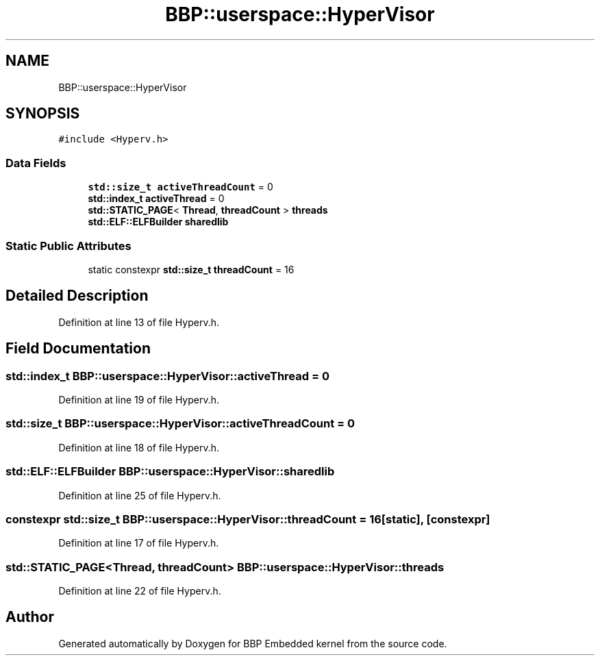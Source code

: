 .TH "BBP::userspace::HyperVisor" 3 "Fri Jan 26 2024" "Version 0.2.0" "BBP Embedded kernel" \" -*- nroff -*-
.ad l
.nh
.SH NAME
BBP::userspace::HyperVisor
.SH SYNOPSIS
.br
.PP
.PP
\fC#include <Hyperv\&.h>\fP
.SS "Data Fields"

.in +1c
.ti -1c
.RI "\fBstd::size_t\fP \fBactiveThreadCount\fP = 0"
.br
.ti -1c
.RI "\fBstd::index_t\fP \fBactiveThread\fP = 0"
.br
.ti -1c
.RI "\fBstd::STATIC_PAGE\fP< \fBThread\fP, \fBthreadCount\fP > \fBthreads\fP"
.br
.ti -1c
.RI "\fBstd::ELF::ELFBuilder\fP \fBsharedlib\fP"
.br
.in -1c
.SS "Static Public Attributes"

.in +1c
.ti -1c
.RI "static constexpr \fBstd::size_t\fP \fBthreadCount\fP = 16"
.br
.in -1c
.SH "Detailed Description"
.PP 
Definition at line 13 of file Hyperv\&.h\&.
.SH "Field Documentation"
.PP 
.SS "\fBstd::index_t\fP BBP::userspace::HyperVisor::activeThread = 0"

.PP
Definition at line 19 of file Hyperv\&.h\&.
.SS "\fBstd::size_t\fP BBP::userspace::HyperVisor::activeThreadCount = 0"

.PP
Definition at line 18 of file Hyperv\&.h\&.
.SS "\fBstd::ELF::ELFBuilder\fP BBP::userspace::HyperVisor::sharedlib"

.PP
Definition at line 25 of file Hyperv\&.h\&.
.SS "constexpr \fBstd::size_t\fP BBP::userspace::HyperVisor::threadCount = 16\fC [static]\fP, \fC [constexpr]\fP"

.PP
Definition at line 17 of file Hyperv\&.h\&.
.SS "\fBstd::STATIC_PAGE\fP<\fBThread\fP, \fBthreadCount\fP> BBP::userspace::HyperVisor::threads"

.PP
Definition at line 22 of file Hyperv\&.h\&.

.SH "Author"
.PP 
Generated automatically by Doxygen for BBP Embedded kernel from the source code\&.
